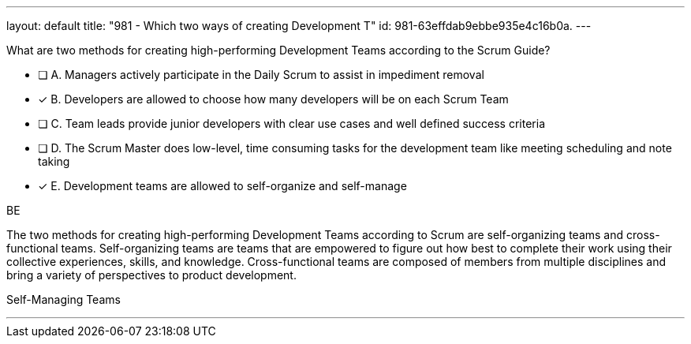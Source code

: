 ---
layout: default 
title: "981 - Which two ways of creating Development T"
id: 981-63effdab9ebbe935e4c16b0a.
---


[#question]


****

[#query]
--
What are two methods for creating high-performing Development Teams according to the Scrum Guide?
--

[#list]
--
* [ ] A. Managers actively participate in the Daily Scrum to assist in impediment removal
* [*] B. Developers are allowed to choose how many developers will be on each Scrum Team
* [ ] C. Team leads provide junior developers with clear use cases and well defined success criteria
* [ ] D. The Scrum Master does low-level, time consuming tasks for the development team like meeting scheduling and note taking
* [*] E. Development teams are allowed to self-organize and self-manage

--
****

[#answer]
BE

[#explanation]
--
The two methods for creating high-performing Development Teams according to Scrum are self-organizing teams and cross-functional teams. Self-organizing teams are teams that are empowered to figure out how best to complete their work using their collective experiences, skills, and knowledge. Cross-functional teams are composed of members from multiple disciplines and bring a variety of perspectives to product development.
--

[#ka]
Self-Managing Teams

'''

